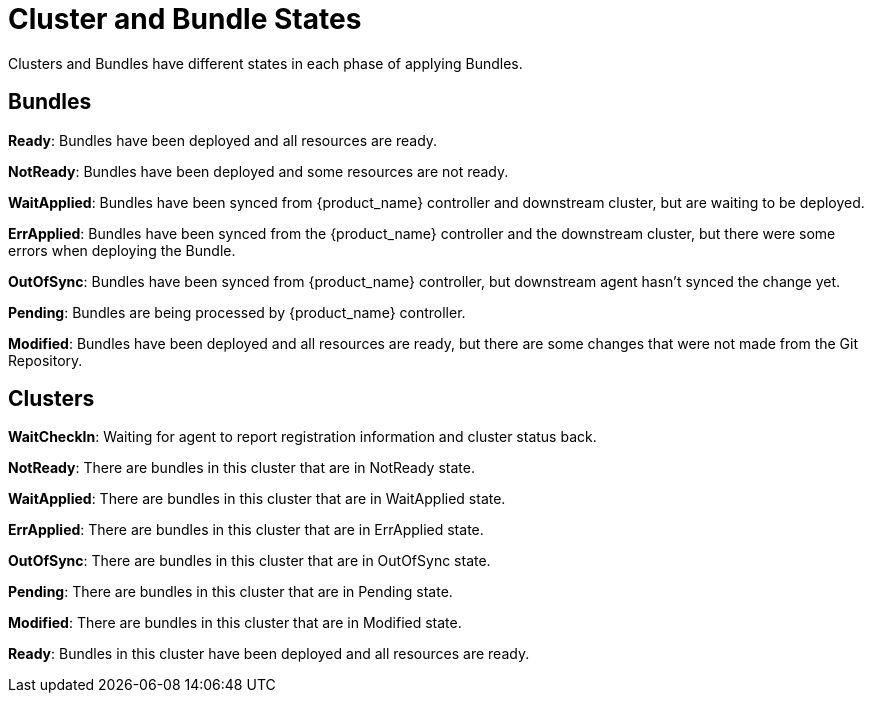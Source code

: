= Cluster and Bundle States

Clusters and Bundles have different states in each phase of applying Bundles.

== Bundles

*Ready*: Bundles have been deployed and all resources are ready.

*NotReady*: Bundles have been deployed and some resources are not ready.

*WaitApplied*: Bundles have been synced from {product_name} controller and downstream cluster, but are waiting to be deployed.

*ErrApplied*: Bundles have been synced from the {product_name} controller and the downstream cluster, but there were some errors when deploying the Bundle.

*OutOfSync*: Bundles have been synced from {product_name} controller, but downstream agent hasn't synced the change yet.

*Pending*: Bundles are being processed by {product_name} controller.

*Modified*: Bundles have been deployed and all resources are ready, but there are some changes that were not made from the Git Repository.

== Clusters

*WaitCheckIn*: Waiting for agent to report registration information and cluster status back.

*NotReady*: There are bundles in this cluster that are in NotReady state.

*WaitApplied*: There are bundles in this cluster that are in WaitApplied state.

*ErrApplied*: There are bundles in this cluster that are in ErrApplied state.

*OutOfSync*: There are bundles in this cluster that are in OutOfSync state.

*Pending*: There are bundles in this cluster that are in Pending state.

*Modified*: There are bundles in this cluster that are in Modified state.

*Ready*: Bundles in this cluster have been deployed and all resources are ready.
